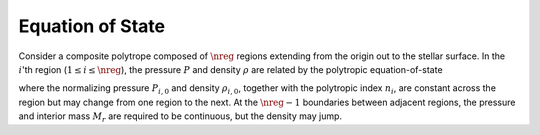 .. _comp-ptrope-eos:

Equation of State
=================

Consider a composite polytrope composed of :math:`\nreg` regions
extending from the origin out to the stellar surface. In the
:math:`i`'th region (:math:`1 \leq i \leq \nreg`), the pressure
:math:`P` and density :math:`\rho` are related by the polytropic
equation-of-state

.. math::
   :label: poly-eos

   \frac{P_{i}}{P_{i,0}} = \left( \frac{\rho_{i}}{\rho_{i,0}} \right)^{(n_{i} + 1)/n_{i}}

where the normalizing pressure :math:`P_{i,0}` and density
:math:`\rho_{i,0}`, together with the polytropic index :math:`n_{i}`,
are constant across the region but may change from one region to the
next. At the :math:`\nreg-1` boundaries between adjacent regions, the
pressure and interior mass :math:`M_{r}` are required to be
continuous, but the density may jump.
